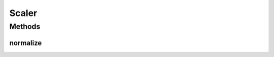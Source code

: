 .. java:import:: mmlib4j.models.datastruct Matrix

Scaler
======

.. java:package:: mmlib4j.models.preprocessing
   :noindex:

.. java:type:: public interface Scaler

   This interface is a model to normalization classes for the \ :java:ref:`Matrix`\  datastruct.

   :author: Charles Ferreira Gobber

   **See also:** :java:ref:`MinMax`, :java:ref:`Zscore`, :java:ref:`Matrix`

Methods
-------
normalize
^^^^^^^^^

.. java:method:: public Matrix normalize(Matrix A)
   :outertype: Scaler

   :param matrix: A Matrix
   :return: A matrix :math:`C` normalized.

